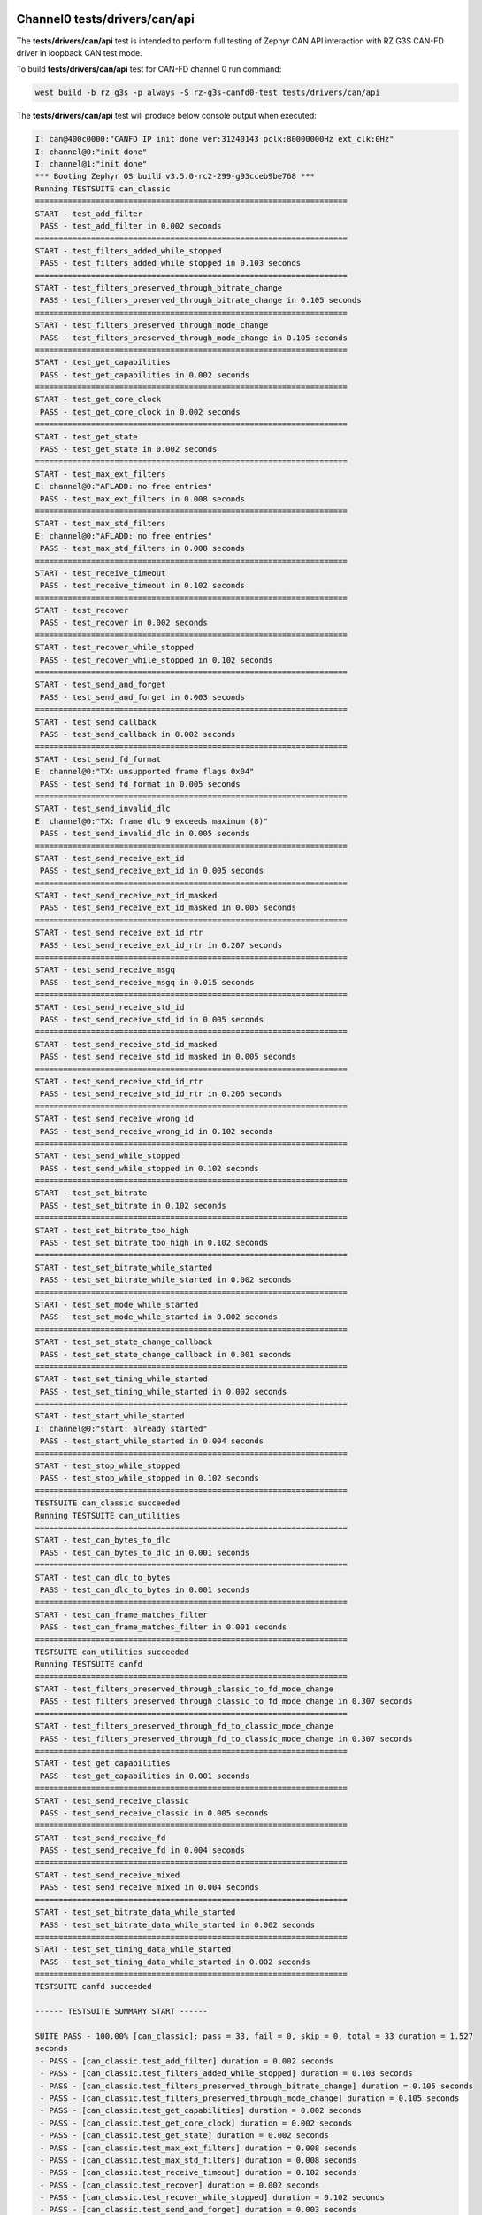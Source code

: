 Channel0 tests/drivers/can/api
``````````````````````````````

The **tests/drivers/can/api** test is intended to perform full testing of Zephyr CAN API
interaction with RZ G3S CAN-FD driver in loopback CAN test mode.

To build **tests/drivers/can/api** test for CAN-FD channel 0 run command:

.. code-block:: bash

    west build -b rz_g3s -p always -S rz-g3s-canfd0-test tests/drivers/can/api

The **tests/drivers/can/api** test will produce below console output when executed:

.. code-block:: console

	I: can@400c0000:"CANFD IP init done ver:31240143 pclk:80000000Hz ext_clk:0Hz"
	I: channel@0:"init done"
	I: channel@1:"init done"
	*** Booting Zephyr OS build v3.5.0-rc2-299-g93cceb9be768 ***
	Running TESTSUITE can_classic
	===================================================================
	START - test_add_filter
	 PASS - test_add_filter in 0.002 seconds
	===================================================================
	START - test_filters_added_while_stopped
	 PASS - test_filters_added_while_stopped in 0.103 seconds
	===================================================================
	START - test_filters_preserved_through_bitrate_change
	 PASS - test_filters_preserved_through_bitrate_change in 0.105 seconds
	===================================================================
	START - test_filters_preserved_through_mode_change
	 PASS - test_filters_preserved_through_mode_change in 0.105 seconds
	===================================================================
	START - test_get_capabilities
	 PASS - test_get_capabilities in 0.002 seconds
	===================================================================
	START - test_get_core_clock
	 PASS - test_get_core_clock in 0.002 seconds
	===================================================================
	START - test_get_state
	 PASS - test_get_state in 0.002 seconds
	===================================================================
	START - test_max_ext_filters
	E: channel@0:"AFLADD: no free entries"
	 PASS - test_max_ext_filters in 0.008 seconds
	===================================================================
	START - test_max_std_filters
	E: channel@0:"AFLADD: no free entries"
	 PASS - test_max_std_filters in 0.008 seconds
	===================================================================
	START - test_receive_timeout
	 PASS - test_receive_timeout in 0.102 seconds
	===================================================================
	START - test_recover
	 PASS - test_recover in 0.002 seconds
	===================================================================
	START - test_recover_while_stopped
	 PASS - test_recover_while_stopped in 0.102 seconds
	===================================================================
	START - test_send_and_forget
	 PASS - test_send_and_forget in 0.003 seconds
	===================================================================
	START - test_send_callback
	 PASS - test_send_callback in 0.002 seconds
	===================================================================
	START - test_send_fd_format
	E: channel@0:"TX: unsupported frame flags 0x04"
	 PASS - test_send_fd_format in 0.005 seconds
	===================================================================
	START - test_send_invalid_dlc
	E: channel@0:"TX: frame dlc 9 exceeds maximum (8)"
	 PASS - test_send_invalid_dlc in 0.005 seconds
	===================================================================
	START - test_send_receive_ext_id
	 PASS - test_send_receive_ext_id in 0.005 seconds
	===================================================================
	START - test_send_receive_ext_id_masked
	 PASS - test_send_receive_ext_id_masked in 0.005 seconds
	===================================================================
	START - test_send_receive_ext_id_rtr
	 PASS - test_send_receive_ext_id_rtr in 0.207 seconds
	===================================================================
	START - test_send_receive_msgq
	 PASS - test_send_receive_msgq in 0.015 seconds
	===================================================================
	START - test_send_receive_std_id
	 PASS - test_send_receive_std_id in 0.005 seconds
	===================================================================
	START - test_send_receive_std_id_masked
	 PASS - test_send_receive_std_id_masked in 0.005 seconds
	===================================================================
	START - test_send_receive_std_id_rtr
	 PASS - test_send_receive_std_id_rtr in 0.206 seconds
	===================================================================
	START - test_send_receive_wrong_id
	 PASS - test_send_receive_wrong_id in 0.102 seconds
	===================================================================
	START - test_send_while_stopped
	 PASS - test_send_while_stopped in 0.102 seconds
	===================================================================
	START - test_set_bitrate
	 PASS - test_set_bitrate in 0.102 seconds
	===================================================================
	START - test_set_bitrate_too_high
	 PASS - test_set_bitrate_too_high in 0.102 seconds
	===================================================================
	START - test_set_bitrate_while_started
	 PASS - test_set_bitrate_while_started in 0.002 seconds
	===================================================================
	START - test_set_mode_while_started
	 PASS - test_set_mode_while_started in 0.002 seconds
	===================================================================
	START - test_set_state_change_callback
	 PASS - test_set_state_change_callback in 0.001 seconds
	===================================================================
	START - test_set_timing_while_started
	 PASS - test_set_timing_while_started in 0.002 seconds
	===================================================================
	START - test_start_while_started
	I: channel@0:"start: already started"
	 PASS - test_start_while_started in 0.004 seconds
	===================================================================
	START - test_stop_while_stopped
	 PASS - test_stop_while_stopped in 0.102 seconds
	===================================================================
	TESTSUITE can_classic succeeded
	Running TESTSUITE can_utilities
	===================================================================
	START - test_can_bytes_to_dlc
	 PASS - test_can_bytes_to_dlc in 0.001 seconds
	===================================================================
	START - test_can_dlc_to_bytes
	 PASS - test_can_dlc_to_bytes in 0.001 seconds
	===================================================================
	START - test_can_frame_matches_filter
	 PASS - test_can_frame_matches_filter in 0.001 seconds
	===================================================================
	TESTSUITE can_utilities succeeded
	Running TESTSUITE canfd
	===================================================================
	START - test_filters_preserved_through_classic_to_fd_mode_change
	 PASS - test_filters_preserved_through_classic_to_fd_mode_change in 0.307 seconds
	===================================================================
	START - test_filters_preserved_through_fd_to_classic_mode_change
	 PASS - test_filters_preserved_through_fd_to_classic_mode_change in 0.307 seconds
	===================================================================
	START - test_get_capabilities
	 PASS - test_get_capabilities in 0.001 seconds
	===================================================================
	START - test_send_receive_classic
	 PASS - test_send_receive_classic in 0.005 seconds
	===================================================================
	START - test_send_receive_fd
	 PASS - test_send_receive_fd in 0.004 seconds
	===================================================================
	START - test_send_receive_mixed
	 PASS - test_send_receive_mixed in 0.004 seconds
	===================================================================
	START - test_set_bitrate_data_while_started
	 PASS - test_set_bitrate_data_while_started in 0.002 seconds
	===================================================================
	START - test_set_timing_data_while_started
	 PASS - test_set_timing_data_while_started in 0.002 seconds
	===================================================================
	TESTSUITE canfd succeeded

	------ TESTSUITE SUMMARY START ------

	SUITE PASS - 100.00% [can_classic]: pass = 33, fail = 0, skip = 0, total = 33 duration = 1.527
	seconds
	 - PASS - [can_classic.test_add_filter] duration = 0.002 seconds
	 - PASS - [can_classic.test_filters_added_while_stopped] duration = 0.103 seconds
	 - PASS - [can_classic.test_filters_preserved_through_bitrate_change] duration = 0.105 seconds
	 - PASS - [can_classic.test_filters_preserved_through_mode_change] duration = 0.105 seconds
	 - PASS - [can_classic.test_get_capabilities] duration = 0.002 seconds
	 - PASS - [can_classic.test_get_core_clock] duration = 0.002 seconds
	 - PASS - [can_classic.test_get_state] duration = 0.002 seconds
	 - PASS - [can_classic.test_max_ext_filters] duration = 0.008 seconds
	 - PASS - [can_classic.test_max_std_filters] duration = 0.008 seconds
	 - PASS - [can_classic.test_receive_timeout] duration = 0.102 seconds
	 - PASS - [can_classic.test_recover] duration = 0.002 seconds
	 - PASS - [can_classic.test_recover_while_stopped] duration = 0.102 seconds
	 - PASS - [can_classic.test_send_and_forget] duration = 0.003 seconds
	 - PASS - [can_classic.test_send_callback] duration = 0.002 seconds
	 - PASS - [can_classic.test_send_fd_format] duration = 0.005 seconds
	 - PASS - [can_classic.test_send_invalid_dlc] duration = 0.005 seconds
	 - PASS - [can_classic.test_send_receive_ext_id] duration = 0.005 seconds
	 - PASS - [can_classic.test_send_receive_ext_id_masked] duration = 0.005 seconds
	 - PASS - [can_classic.test_send_receive_ext_id_rtr] duration = 0.207 seconds
	 - PASS - [can_classic.test_send_receive_msgq] duration = 0.015 seconds
	 - PASS - [can_classic.test_send_receive_std_id] duration = 0.005 seconds
	 - PASS - [can_classic.test_send_receive_std_id_masked] duration = 0.005 seconds
	 - PASS - [can_classic.test_send_receive_std_id_rtr] duration = 0.206 seconds
	 - PASS - [can_classic.test_send_receive_wrong_id] duration = 0.102 seconds
	 - PASS - [can_classic.test_send_while_stopped] duration = 0.102 seconds
	 - PASS - [can_classic.test_set_bitrate] duration = 0.102 seconds
	 - PASS - [can_classic.test_set_bitrate_too_high] duration = 0.102 seconds
	 - PASS - [can_classic.test_set_bitrate_while_started] duration = 0.002 seconds
	 - PASS - [can_classic.test_set_mode_while_started] duration = 0.002 seconds
	 - PASS - [can_classic.test_set_state_change_callback] duration = 0.001 seconds
	 - PASS - [can_classic.test_set_timing_while_started] duration = 0.002 seconds
	 - PASS - [can_classic.test_start_while_started] duration = 0.004 seconds
	 - PASS - [can_classic.test_stop_while_stopped] duration = 0.102 seconds

	SUITE PASS - 100.00% [can_utilities]: pass = 3, fail = 0, skip = 0, total = 3 duration = 0.003
	seconds
	 - PASS - [can_utilities.test_can_bytes_to_dlc] duration = 0.001 seconds
	 - PASS - [can_utilities.test_can_dlc_to_bytes] duration = 0.001 seconds
	 - PASS - [can_utilities.test_can_frame_matches_filter] duration = 0.001 seconds

	SUITE PASS - 100.00% [canfd]: pass = 8, fail = 0, skip = 0, total = 8 duration = 0.632 seconds
	 - PASS - [canfd.test_filters_preserved_through_classic_to_fd_mode_change] duration = 0.307 seconds
	 - PASS - [canfd.test_filters_preserved_through_fd_to_classic_mode_change] duration = 0.307 seconds
	 - PASS - [canfd.test_get_capabilities] duration = 0.001 seconds
	 - PASS - [canfd.test_send_receive_classic] duration = 0.005 seconds
	 - PASS - [canfd.test_send_receive_fd] duration = 0.004 seconds
	 - PASS - [canfd.test_send_receive_mixed] duration = 0.004 seconds
	 - PASS - [canfd.test_set_bitrate_data_while_started] duration = 0.002 seconds
	 - PASS - [canfd.test_set_timing_data_while_started] duration = 0.002 seconds

	------ TESTSUITE SUMMARY END ------

	===================================================================
	PROJECT EXECUTION SUCCESSFUL

Channel1 tests/drivers/can/api
``````````````````````````````

The **tests/drivers/can/api** test is intended to perform full testing of Zephyr CAN API
interaction with RZ G3S CAN-FD driver in loopback CAN test mode.

To build **tests/drivers/can/api** test for CAN-FD channel 1 run command:

.. code-block:: bash

    west build -b rz_g3s -p always -S rz-g3s-canfd1-test tests/drivers/can/api

The **tests/drivers/can/api** test will produce below console output when executed:

.. code-block:: console

	I: can@400c0000:"CANFD IP init done ver:31240143 pclk:80000000Hz ext_clk:0Hz"
	I: channel@0:"init done"
	I: channel@1:"init done"
	*** Booting Zephyr OS build v3.5.0-rc2-299-g93cceb9be768 ***
	Running TESTSUITE can_classic
	===================================================================
	START - test_add_filter
	 PASS - test_add_filter in 0.002 seconds
	===================================================================
	START - test_filters_added_while_stopped
	 PASS - test_filters_added_while_stopped in 0.103 seconds
	===================================================================
	START - test_filters_preserved_through_bitrate_change
	 PASS - test_filters_preserved_through_bitrate_change in 0.105 seconds
	===================================================================
	START - test_filters_preserved_through_mode_change
	 PASS - test_filters_preserved_through_mode_change in 0.105 seconds
	===================================================================
	START - test_get_capabilities
	 PASS - test_get_capabilities in 0.002 seconds
	===================================================================
	START - test_get_core_clock
	 PASS - test_get_core_clock in 0.002 seconds
	===================================================================
	START - test_get_state
	 PASS - test_get_state in 0.002 seconds
	===================================================================
	START - test_max_ext_filters
	E: channel@1:"AFLADD: no free entries"
	 PASS - test_max_ext_filters in 0.008 seconds
	===================================================================
	START - test_max_std_filters
	E: channel@1:"AFLADD: no free entries"
	 PASS - test_max_std_filters in 0.008 seconds
	===================================================================
	START - test_receive_timeout
	 PASS - test_receive_timeout in 0.102 seconds
	===================================================================
	START - test_recover
	 PASS - test_recover in 0.002 seconds
	===================================================================
	START - test_recover_while_stopped
	 PASS - test_recover_while_stopped in 0.102 seconds
	===================================================================
	START - test_send_and_forget
	 PASS - test_send_and_forget in 0.003 seconds
	===================================================================
	START - test_send_callback
	 PASS - test_send_callback in 0.002 seconds
	===================================================================
	START - test_send_fd_format
	E: channel@1:"TX: unsupported frame flags 0x04"
	 PASS - test_send_fd_format in 0.005 seconds
	===================================================================
	START - test_send_invalid_dlc
	E: channel@1:"TX: frame dlc 9 exceeds maximum (8)"
	 PASS - test_send_invalid_dlc in 0.005 seconds
	===================================================================
	START - test_send_receive_ext_id
	 PASS - test_send_receive_ext_id in 0.005 seconds
	===================================================================
	START - test_send_receive_ext_id_masked
	 PASS - test_send_receive_ext_id_masked in 0.005 seconds
	===================================================================
	START - test_send_receive_ext_id_rtr
	 PASS - test_send_receive_ext_id_rtr in 0.207 seconds
	===================================================================
	START - test_send_receive_msgq
	 PASS - test_send_receive_msgq in 0.015 seconds
	===================================================================
	START - test_send_receive_std_id
	 PASS - test_send_receive_std_id in 0.005 seconds
	===================================================================
	START - test_send_receive_std_id_masked
	 PASS - test_send_receive_std_id_masked in 0.005 seconds
	===================================================================
	START - test_send_receive_std_id_rtr
	 PASS - test_send_receive_std_id_rtr in 0.206 seconds
	===================================================================
	START - test_send_receive_wrong_id
	 PASS - test_send_receive_wrong_id in 0.102 seconds
	===================================================================
	START - test_send_while_stopped
	 PASS - test_send_while_stopped in 0.102 seconds
	===================================================================
	START - test_set_bitrate
	 PASS - test_set_bitrate in 0.102 seconds
	===================================================================
	START - test_set_bitrate_too_high
	 PASS - test_set_bitrate_too_high in 0.102 seconds
	===================================================================
	START - test_set_bitrate_while_started
	 PASS - test_set_bitrate_while_started in 0.002 seconds
	===================================================================
	START - test_set_mode_while_started
	 PASS - test_set_mode_while_started in 0.002 seconds
	===================================================================
	START - test_set_state_change_callback
	 PASS - test_set_state_change_callback in 0.001 seconds
	===================================================================
	START - test_set_timing_while_started
	 PASS - test_set_timing_while_started in 0.002 seconds
	===================================================================
	START - test_start_while_started
	I: channel@1:"start: already started"
	 PASS - test_start_while_started in 0.004 seconds
	===================================================================
	START - test_stop_while_stopped
	 PASS - test_stop_while_stopped in 0.102 seconds
	===================================================================
	TESTSUITE can_classic succeeded
	Running TESTSUITE can_utilities
	===================================================================
	START - test_can_bytes_to_dlc
	 PASS - test_can_bytes_to_dlc in 0.001 seconds
	===================================================================
	START - test_can_dlc_to_bytes
	 PASS - test_can_dlc_to_bytes in 0.001 seconds
	===================================================================
	START - test_can_frame_matches_filter
	 PASS - test_can_frame_matches_filter in 0.001 seconds
	===================================================================
	TESTSUITE can_utilities succeeded
	Running TESTSUITE canfd
	===================================================================
	START - test_filters_preserved_through_classic_to_fd_mode_change
	 PASS - test_filters_preserved_through_classic_to_fd_mode_change in 0.307 seconds
	===================================================================
	START - test_filters_preserved_through_fd_to_classic_mode_change
	 PASS - test_filters_preserved_through_fd_to_classic_mode_change in 0.307 seconds
	===================================================================
	START - test_get_capabilities
	 PASS - test_get_capabilities in 0.001 seconds
	===================================================================
	START - test_send_receive_classic
	 PASS - test_send_receive_classic in 0.005 seconds
	===================================================================
	START - test_send_receive_fd
	 PASS - test_send_receive_fd in 0.004 seconds
	===================================================================
	START - test_send_receive_mixed
	 PASS - test_send_receive_mixed in 0.004 seconds
	===================================================================
	START - test_set_bitrate_data_while_started
	 PASS - test_set_bitrate_data_while_started in 0.002 seconds
	===================================================================
	START - test_set_timing_data_while_started
	 PASS - test_set_timing_data_while_started in 0.002 seconds
	===================================================================
	TESTSUITE canfd succeeded

	------ TESTSUITE SUMMARY START ------

	SUITE PASS - 100.00% [can_classic]: pass = 33, fail = 0, skip = 0, total = 33 duration = 1.527
	seconds
	 - PASS - [can_classic.test_add_filter] duration = 0.002 seconds
	 - PASS - [can_classic.test_filters_added_while_stopped] duration = 0.103 seconds
	 - PASS - [can_classic.test_filters_preserved_through_bitrate_change] duration = 0.105 seconds
	 - PASS - [can_classic.test_filters_preserved_through_mode_change] duration = 0.105 seconds
	 - PASS - [can_classic.test_get_capabilities] duration = 0.002 seconds
	 - PASS - [can_classic.test_get_core_clock] duration = 0.002 seconds
	 - PASS - [can_classic.test_get_state] duration = 0.002 seconds
	 - PASS - [can_classic.test_max_ext_filters] duration = 0.008 seconds
	 - PASS - [can_classic.test_max_std_filters] duration = 0.008 seconds
	 - PASS - [can_classic.test_receive_timeout] duration = 0.102 seconds
	 - PASS - [can_classic.test_recover] duration = 0.002 seconds
	 - PASS - [can_classic.test_recover_while_stopped] duration = 0.102 seconds
	 - PASS - [can_classic.test_send_and_forget] duration = 0.003 seconds
	 - PASS - [can_classic.test_send_callback] duration = 0.002 seconds
	 - PASS - [can_classic.test_send_fd_format] duration = 0.005 seconds
	 - PASS - [can_classic.test_send_invalid_dlc] duration = 0.005 seconds
	 - PASS - [can_classic.test_send_receive_ext_id] duration = 0.005 seconds
	 - PASS - [can_classic.test_send_receive_ext_id_masked] duration = 0.005 seconds
	 - PASS - [can_classic.test_send_receive_ext_id_rtr] duration = 0.207 seconds
	 - PASS - [can_classic.test_send_receive_msgq] duration = 0.015 seconds
	 - PASS - [can_classic.test_send_receive_std_id] duration = 0.005 seconds
	 - PASS - [can_classic.test_send_receive_std_id_masked] duration = 0.005 seconds
	 - PASS - [can_classic.test_send_receive_std_id_rtr] duration = 0.206 seconds
	 - PASS - [can_classic.test_send_receive_wrong_id] duration = 0.102 seconds
	 - PASS - [can_classic.test_send_while_stopped] duration = 0.102 seconds
	 - PASS - [can_classic.test_set_bitrate] duration = 0.102 seconds
	 - PASS - [can_classic.test_set_bitrate_too_high] duration = 0.102 seconds
	 - PASS - [can_classic.test_set_bitrate_while_started] duration = 0.002 seconds
	 - PASS - [can_classic.test_set_mode_while_started] duration = 0.002 seconds
	 - PASS - [can_classic.test_set_state_change_callback] duration = 0.001 seconds
	 - PASS - [can_classic.test_set_timing_while_started] duration = 0.002 seconds
	 - PASS - [can_classic.test_start_while_started] duration = 0.004 seconds
	 - PASS - [can_classic.test_stop_while_stopped] duration = 0.102 seconds

	SUITE PASS - 100.00% [can_utilities]: pass = 3, fail = 0, skip = 0, total = 3 duration = 0.003
	seconds
	 - PASS - [can_utilities.test_can_bytes_to_dlc] duration = 0.001 seconds
	 - PASS - [can_utilities.test_can_dlc_to_bytes] duration = 0.001 seconds
	 - PASS - [can_utilities.test_can_frame_matches_filter] duration = 0.001 seconds

	SUITE PASS - 100.00% [canfd]: pass = 8, fail = 0, skip = 0, total = 8 duration = 0.632 seconds
	 - PASS - [canfd.test_filters_preserved_through_classic_to_fd_mode_change] duration = 0.307 seconds
	 - PASS - [canfd.test_filters_preserved_through_fd_to_classic_mode_change] duration = 0.307 seconds
	 - PASS - [canfd.test_get_capabilities] duration = 0.001 seconds
	 - PASS - [canfd.test_send_receive_classic] duration = 0.005 seconds
	 - PASS - [canfd.test_send_receive_fd] duration = 0.004 seconds
	 - PASS - [canfd.test_send_receive_mixed] duration = 0.004 seconds
	 - PASS - [canfd.test_set_bitrate_data_while_started] duration = 0.002 seconds
	 - PASS - [canfd.test_set_timing_data_while_started] duration = 0.002 seconds

	------ TESTSUITE SUMMARY END ------

	===================================================================
	PROJECT EXECUTION SUCCESSFUL
